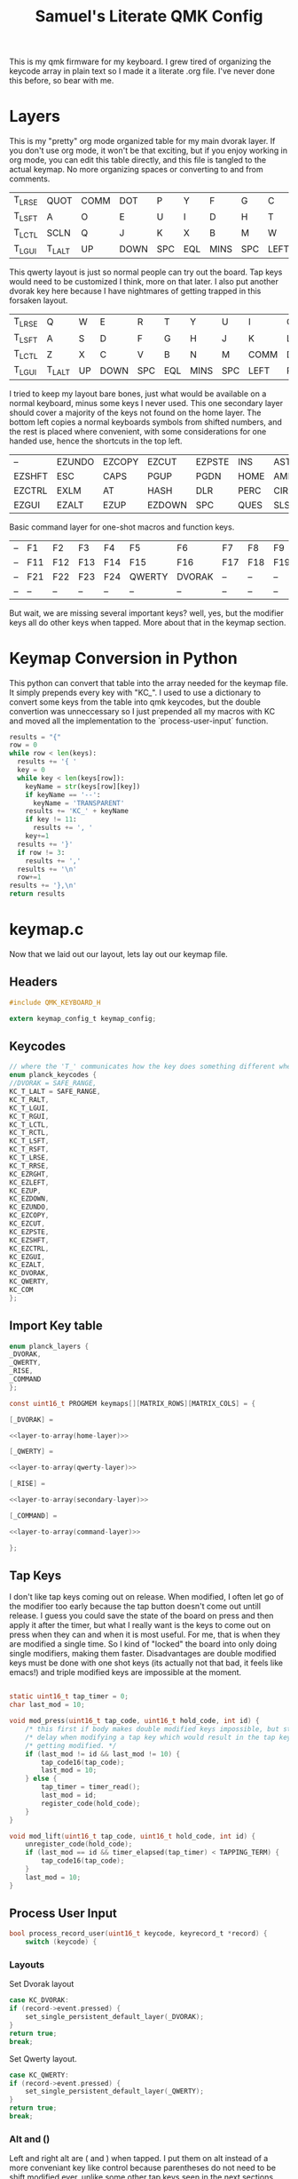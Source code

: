 #+Title: Samuel's Literate QMK Config
#+PROPERTY: header-args :tangle ~/qmk_firmware/keyboards/planck/keymaps/samuel/keymap.c

This is my qmk firmware for my keyboard. I grew tired of organizing the keycode
array in plain text so I made it a literate .org file. I've never done this
before, so bear with me.

* Layers

  #+BEGIN_COMMENT
  #+NAME: empty-layer
  | <6>    | <6>    | <6>    | <6>    | <6>    | <6>    | <6>    | <6>    | <6>    | <6>    | <6>    | <6>    |
  |--------+--------+--------+--------+--------+--------+--------+--------+--------+--------+--------+--------|
  | -      | -      | -      | -      | -      | -      | -      | -      | -      | -      | -      | -      |
  | -      | -      | -      | -      | -      | -      | -      | -      | -      | -      | -      | -      |
  | -      | -      | -      | -      | -      | -      | -      | -      | -      | -      | -      | -      |
  | -      | -      | -      | -      | -      | -      | -      | -      | -      | -      | -      | -      |
  |--------+--------+--------+--------+--------+--------+--------+--------+--------+--------+--------+--------|
  #+END_COMMENT

  This is my "pretty" org mode organized table for my main dvorak layer. If you
  don't use org mode, it won't be that exciting, but if you enjoy working in org
  mode, you can edit this table directly, and this file is tangled to the actual
  keymap. No more organizing spaces or converting to and from comments.

  #+NAME: home-layer
  |--------+--------+------+------+-----+-----+------+-----+------+-------+--------+--------|
  | T_LRSE | QUOT   | COMM | DOT  | P   | Y   | F    | G   | C    | R     | L      | T_RRSE |
  | T_LSFT | A      | O    | E    | U   | I   | D    | H   | T    | N     | S      | T_RSFT |
  | T_LCTL | SCLN   | Q    | J    | K   | X   | B    | M   | W    | V     | Z      | T_RCTL |
  | T_LGUI | T_LALT | UP   | DOWN | SPC | EQL | MINS | SPC | LEFT | RIGHT | T_RALT | T_RGUI |
  |--------+--------+------+------+-----+-----+------+-----+------+-------+--------+--------|

  This qwerty layout is just so normal people can try out the board. Tap keys
  would need to be customized I think, more on that later. I also put another
  dvorak key here because I have nightmares of getting trapped in this forsaken
  layout.

  #+NAME: qwerty-layer
  |--------+--------+----+------+-----+-----+------+-----+------+-------+--------+--------|
  | T_LRSE | Q      | W  | E    | R   | T   | Y    | U   | I    | O     | P      | T_RRSE |
  | T_LSFT | A      | S  | D    | F   | G   | H    | J   | K    | L     | SCLN   | T_RSFT |
  | T_LCTL | Z      | X  | C    | V   | B   | N    | M   | COMM | DOT   | QUOT   | T_RCTL |
  | T_LGUI | T_LALT | UP | DOWN | SPC | EQL | MINS | SPC | LEFT | RIGHT | T_RALT | DVORAK |
  |--------+--------+----+------+-----+-----+------+-----+------+-------+--------+--------|

  I tried to keep my layout bare bones, just what would be available on a normal
  keyboard, minus some keys I never used. This one secondary layer should cover a
  majority of the keys not found on the home layer. The bottom left copies a normal
  keyboards symbols from shifted numbers, and the rest is placed where convenient,
  with some considerations for one handed use, hence the shortcuts in the top
  left.

  #+NAME: secondary-layer
  |--------+--------+--------+--------+--------+------+------+-----+--------+--------+-------+--------|
  | --     | EZUNDO | EZCOPY | EZCUT  | EZPSTE | INS  | ASTR |   7 |      8 |      9 | --    | --     |
  | EZSHFT | ESC    | CAPS   | PGUP   | PGDN   | HOME | AMPR |   4 |      5 |      6 | 0     | EZSHFT |
  | EZCTRL | EXLM   | AT     | HASH   | DLR    | PERC | CIRC |   1 |      2 |      3 | COM   | EZCTRL |
  | EZGUI  | EZALT  | EZUP   | EZDOWN | SPC    | QUES | SLSH | END | EZLEFT | EZRGHT | EZALT | EZGUI  |
  |--------+--------+--------+--------+--------+------+------+-----+--------+--------+-------+--------|

  Basic command layer for one-shot macros and function keys.

  #+NAME: command-layer
  |----+-----+-----+-----+-----+--------+--------+-----+-----+-----+-----+----|
  | -- | F1  | F2  | F3  | F4  | F5     | F6     | F7  | F8  | F9  | F10 | -- |
  | -- | F11 | F12 | F13 | F14 | F15    | F16    | F17 | F18 | F19 | F20 | -- |
  | -- | F21 | F22 | F23 | F24 | QWERTY | DVORAK | --  | --  | --  | --  | -- |
  | -- | --  | --  | --  | --  | --     | --     | --  | --  | --  | --  | -- |
  |----+-----+-----+-----+-----+--------+--------+-----+-----+-----+-----+----|

  But wait, we are missing several important keys? well, yes, but the modifier keys
  all do other keys when tapped. More about that in the keymap section.

* Keymap Conversion in Python

  This python can convert that table into the array needed for the keymap file. It
  simply prepends every key with "KC_". I used to use a dictionary to convert some
  keys from the table into qmk keycodes, but the double convertion was
  unneccessary so I just prepended all my macros with KC and moved all the
  implementation to the `process-user-input` function.

  #+NAME:layer-to-array
  #+BEGIN_SRC python :var keys=secondary-layer :tangle no
results = "{"
row = 0
while row < len(keys):
  results += '{ '
  key = 0
  while key < len(keys[row]):
    keyName = str(keys[row][key])
    if keyName == '--':
      keyName = 'TRANSPARENT'
    results += 'KC_' + keyName
    if key != 11:
      results += ', '
    key+=1
  results += '}'
  if row != 3:
    results += ','
  results += '\n'
  row+=1
results += '},\n'
return results
  #+END_SRC

* keymap.c

  Now that we laid out our layout, lets lay out our keymap file.

** Headers

   #+BEGIN_SRC C :noweb yes
#include QMK_KEYBOARD_H

extern keymap_config_t keymap_config;

   #+END_SRC

** Keycodes

   #+BEGIN_SRC C :noweb yes
// where the 'T_' communicates how the key does something different when tapped.
enum planck_keycodes {
//DVORAK = SAFE_RANGE,
KC_T_LALT = SAFE_RANGE,
KC_T_RALT,
KC_T_LGUI,
KC_T_RGUI,
KC_T_LCTL,
KC_T_RCTL,
KC_T_LSFT,
KC_T_RSFT,
KC_T_LRSE,
KC_T_RRSE,
KC_EZRGHT,
KC_EZLEFT,
KC_EZUP,
KC_EZDOWN,
KC_EZUNDO,
KC_EZCOPY,
KC_EZCUT,
KC_EZPSTE,
KC_EZSHFT,
KC_EZCTRL,
KC_EZGUI,
KC_EZALT,
KC_DVORAK,
KC_QWERTY,
KC_COM
};

   #+END_SRC

** Import Key table

   #+BEGIN_SRC C :noweb yes
enum planck_layers {
_DVORAK,
_QWERTY,
_RISE,
_COMMAND
};

const uint16_t PROGMEM keymaps[][MATRIX_ROWS][MATRIX_COLS] = {

   #+END_SRC

   #+BEGIN_SRC C :noweb yes
[_DVORAK] =

   #+END_SRC

   #+BEGIN_SRC C :noweb yes
<<layer-to-array(home-layer)>>

   #+END_SRC

   #+BEGIN_SRC C :noweb yes
[_QWERTY] =

   #+END_SRC

   #+BEGIN_SRC C :noweb yes
<<layer-to-array(qwerty-layer)>>

   #+END_SRC

   #+BEGIN_SRC C :noweb yes
[_RISE] =

   #+END_SRC

   #+BEGIN_SRC C :noweb yes
<<layer-to-array(secondary-layer)>>

   #+END_SRC

   #+BEGIN_SRC C :noweb yes
[_COMMAND] =

   #+END_SRC

   #+BEGIN_SRC C :noweb yes
<<layer-to-array(command-layer)>>

   #+END_SRC

   #+BEGIN_SRC C :noweb yes
};

   #+END_SRC

** Tap Keys

   I don't like tap keys coming out on release. When modified, I often let go of
   the modifier too early because the tap button doesn't come out untill release. I
   guess you could save the state of the board on press and then apply it after the
   timer, but what I really want is the keys to come out on press when they can and
   when it is most useful. For me, that is when they are modified a single time. So
   I kind of "locked" the board into only doing single modifiers, making them faster.
   Disadvantages are double modified keys must be done with one shot keys (its
   actually not that bad, it feels like emacs!) and triple modified keys are
   impossible at the moment.

   #+BEGIN_SRC C :noweb yes

  static uint16_t tap_timer = 0;
  char last_mod = 10;

  void mod_press(uint16_t tap_code, uint16_t hold_code, int id) {
      /* this first if body makes double modified keys impossible, but stops the */
      /* delay when modifying a tap key which would result in the tap key not */
      /* getting modified. */
      if (last_mod != id && last_mod != 10) {
          tap_code16(tap_code);
          last_mod = 10;
      } else {
          tap_timer = timer_read();
          last_mod = id;
          register_code(hold_code);
      }
  }

  void mod_lift(uint16_t tap_code, uint16_t hold_code, int id) {
      unregister_code(hold_code);
      if (last_mod == id && timer_elapsed(tap_timer) < TAPPING_TERM) {
          tap_code16(tap_code);
      }
      last_mod = 10;
  }

   #+END_SRC
** Process User Input

   #+BEGIN_SRC C :noweb yes
bool process_record_user(uint16_t keycode, keyrecord_t *record) {
    switch (keycode) {
   #+END_SRC

*** Layouts

    Set Dvorak layout

    #+BEGIN_SRC C :noweb yes
 case KC_DVORAK:
 if (record->event.pressed) {
     set_single_persistent_default_layer(_DVORAK);
 }
 return true;
 break;

    #+END_SRC

    Set Qwerty layout.

    #+BEGIN_SRC C :noweb yes
 case KC_QWERTY:
 if (record->event.pressed) {
     set_single_persistent_default_layer(_QWERTY);
 }
 return true;
 break;

    #+END_SRC

*** Alt and ()

    Left and right alt are ( and ) when tapped. I put them on alt instead of a more
    conveniant key like control because parentheses do not need to be shift modified
    ever, unlike some other tap keys seen in the next sections.

    #+BEGIN_SRC C :noweb yes
 case KC_T_LALT:
 if (record->event.pressed) {
     mod_press(S(KC_9), KC_LALT, 0);
 } else {
     mod_lift(S(KC_9), KC_LALT, 0);
 }
 return false;
 break;
 case KC_T_RALT:
 if (record->event.pressed) {
     mod_press(S(KC_0), KC_RALT, 1);
 } else {
     mod_lift(S(KC_0), KC_RALT, 1);
 }
 return false;
 break;

    #+END_SRC

*** Gui and `\

    I place gui in the bottom corner because I believe it is the hardest key to
    reach, so gui seemed like a good fit for a dedicated key that I never want to
    have to spam. For tap keys, I used equally unused keys that are not apart of the
    number pad or shifted number keys.

    #+BEGIN_SRC C :noweb yes
 case KC_T_LGUI:
 if (record->event.pressed) {
     mod_press(KC_GRAVE, KC_LGUI, 2);
 } else {
     mod_lift(KC_GRAVE, KC_LGUI, 2);
 }
 return false;
 break;
 case KC_T_RGUI:
 if (record->event.pressed) {
     mod_press(KC_BSLASH, KC_RGUI, 3);
 } else {
     mod_lift(KC_BSLASH, KC_RGUI, 3);
 }
 return false;
 break;

    #+END_SRC

*** Ctrl and []

    Left and right control are [] respectively when they are tapped, making { and }
    also very convenient.

    #+BEGIN_SRC C :noweb yes
 case KC_T_LCTL:
 if (record->event.pressed) {
     mod_press(KC_LBRACKET, KC_LCTL, 4);
 } else {
     mod_lift(KC_LBRACKET, KC_LCTL, 4);
 }
 return false;
 break;
 case KC_T_RCTL:
 if (record->event.pressed) {
     mod_press(KC_RBRACKET, KC_RCTL, 5);
 } else {
     mod_lift(KC_RBRACKET, KC_RCTL, 5);
 }
 return false;
 break;

    #+END_SRC

*** Shft and Tab/Enter

    My thumb got so tired of doing enter key.  this hurts to type.  Enter
    is by the pinkie where it should be.  Same with tab.

    #+BEGIN_SRC C :noweb yes
 case KC_T_LSFT:
 if (record->event.pressed) {
     mod_press(KC_TAB, KC_LSFT, 6);
 } else {
     mod_lift(KC_TAB, KC_LSFT, 6);
 }
 return false;
 break;
 case KC_T_RSFT:
 if (record->event.pressed) {
     mod_press(KC_ENTER, KC_RSFT, 7);
 } else {
     mod_lift(KC_ENTER, KC_RSFT, 7);
 }
 return false;
 break;

    #+END_SRC

*** Rise, DEL, and Backspace

    I use the top corners as rise because I decided that I do not like
    using layers with my thumbs. It feels uncomfortable to hold keys
    down with the side of my thumb, and spacebar is all it can
    take. My pinky is for holding modifiers, so it makes sense to put
    the layer key with the other modifiers. Both my left and right
    layer keys activate the same layer which also makes sense to
    me. You wouldn't want left and right shift to do different things

    I used to have escape in the top left, but I use delete a lot
    more, and putting escape under a layer has not been a problem at
    all. I put backspace on the top right corner like a normal
    keyboard.

    #+BEGIN_SRC C :noweb yes
 case KC_T_LRSE:
 if (record->event.pressed) {
     tap_timer = timer_read();
     last_mod = 8;
     layer_on(_RISE);
 } else {
     layer_off(_RISE);
     if (last_mod == 8 && timer_elapsed(tap_timer) < TAPPING_TERM) {
         tap_code16(KC_DELETE);
         last_mod = 10;
     }
 }
 return false;
 break;
 case KC_T_RRSE:
 if (record->event.pressed) {
     tap_timer = timer_read();
     last_mod = 9;
     layer_on(_RISE);
 } else {
     layer_off(_RISE);
     if (last_mod == 9 && timer_elapsed(tap_timer) < TAPPING_TERM) {
         tap_code16(KC_BSPACE);
         last_mod = 10;
     }
 }
 return false;
 break;

    #+END_SRC

*** EZ Keys

    EZ or "easy" keys do things that can already be done on the board, but I want an
    easier way of doing them.

**** One Shot Keys

     Since I made modified tap keys occur on press instead of release, I need one
     shot keys to press any key with more than one modifier.

     #+BEGIN_SRC C :noweb yes
 case KC_EZSHFT:
 if (record->event.pressed) {
     set_oneshot_mods(MOD_LSFT);
     last_mod = 10;
 }
 return false;
 break;
 case KC_EZCTRL:
 if (record->event.pressed) {
     set_oneshot_mods(MOD_LCTL);
     last_mod = 10;
 }
 return false;
 break;
 case KC_EZALT:
 if (record->event.pressed) {
     set_oneshot_mods(MOD_LALT);
     last_mod = 10;
 }
 return false;
 break;
 case KC_EZGUI:
 if (record->event.pressed) {
     set_oneshot_mods(MOD_LGUI);
     last_mod = 10;
 }
 return false;
 break;

     #+END_SRC

**** Arrows

     I use ctrl+shift+arrows keys a lot, so when the layer key is pressed they became
     lazy versions of themselves with control and shift already pressed.

     I also added undo, copy, paste, and cut to be easily available with only the
     left hand like on a qwerty or colemek keyboard.

     #+BEGIN_SRC C :noweb yes
 case KC_EZRGHT:
 if (record->event.pressed) {
     register_code(KC_LCTL);
     tap_code16(S(KC_RGHT));
     unregister_code(KC_LCTL);
     last_mod = 10;
 }
 return false;
 break;
 case KC_EZLEFT:
 if (record->event.pressed) {
     register_code(KC_LCTL);
     tap_code16(S(KC_LEFT));
     unregister_code(KC_LCTL);
     last_mod = 10;
 }
 return false;
 break;
 case KC_EZDOWN:
 if (record->event.pressed) {
     register_code(KC_LCTL);
     tap_code16(S(KC_DOWN));
     unregister_code(KC_LCTL);
     last_mod = 10;
 }
 return false;
 break;
 case KC_EZUP:
 if (record->event.pressed) {
     register_code(KC_LCTL);
     tap_code16(S(KC_UP));
     unregister_code(KC_LCTL);
     last_mod = 10;
 }
 return false;
 break;
     #+END_SRC

**** Undo, Copy, Cut, Paste

     #+BEGIN_SRC C :noweb yes
 case KC_EZUNDO:
 if (record->event.pressed) {
     tap_code16(C(KC_Z));
     last_mod = 10;
 }
 return false;
 break;
 case KC_EZCOPY:
 if (record->event.pressed) {
     tap_code16(C(KC_C));
     last_mod = 10;
 }
 return false;
 break;
 case KC_EZCUT:
 if (record->event.pressed) {
     tap_code16(C(KC_X));
     last_mod = 10;
 }
 return false;
 break;
 case KC_EZPSTE:
 if (record->event.pressed) {
     tap_code16(C(KC_V));
     last_mod = 10;
 }
 return false;
 break;
     #+END_SRC

*** Commands

    Start command layer one shot

    #+BEGIN_SRC C :noweb yes
 case KC_COM:
 if (record->event.pressed) {
     layer_on(_COMMAND);
     set_oneshot_layer(_COMMAND, ONESHOT_START);
     last_mod = 10;
 } else {
     clear_oneshot_layer_state (ONESHOT_PRESSED);
 }
 return false;
 break;
    #+END_SRC

*** Standard inputs interupt tap

    Finally, if just a standard key is tapped, set the interupted flag.
    Keep this last.

    #+BEGIN_SRC C :noweb yes
 }
 last_mod = 10;
 return true;
 }
    #+END_SRC
